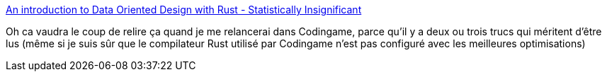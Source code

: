:jbake-type: post
:jbake-status: published
:jbake-title: An introduction to Data Oriented Design with Rust - Statistically Insignificant
:jbake-tags: rust,programming,optimisation,_mois_août,_année_2020
:jbake-date: 2020-08-04
:jbake-depth: ../
:jbake-uri: shaarli/1596567498000.adoc
:jbake-source: https://nicolas-delsaux.hd.free.fr/Shaarli?searchterm=http%3A%2F%2Fjamesmcm.github.io%2Fblog%2F2020%2F07%2F25%2Fintro-dod%2F&searchtags=rust+programming+optimisation+_mois_ao%C3%BBt+_ann%C3%A9e_2020
:jbake-style: shaarli

http://jamesmcm.github.io/blog/2020/07/25/intro-dod/[An introduction to Data Oriented Design with Rust - Statistically Insignificant]

Oh ca vaudra le coup de relire ça quand je me relancerai dans Codingame, parce qu'il y a deux ou trois trucs qui méritent d'être lus (même si je suis sûr que le compilateur Rust utilisé par Codingame n'est pas configuré avec les meilleures optimisations)

